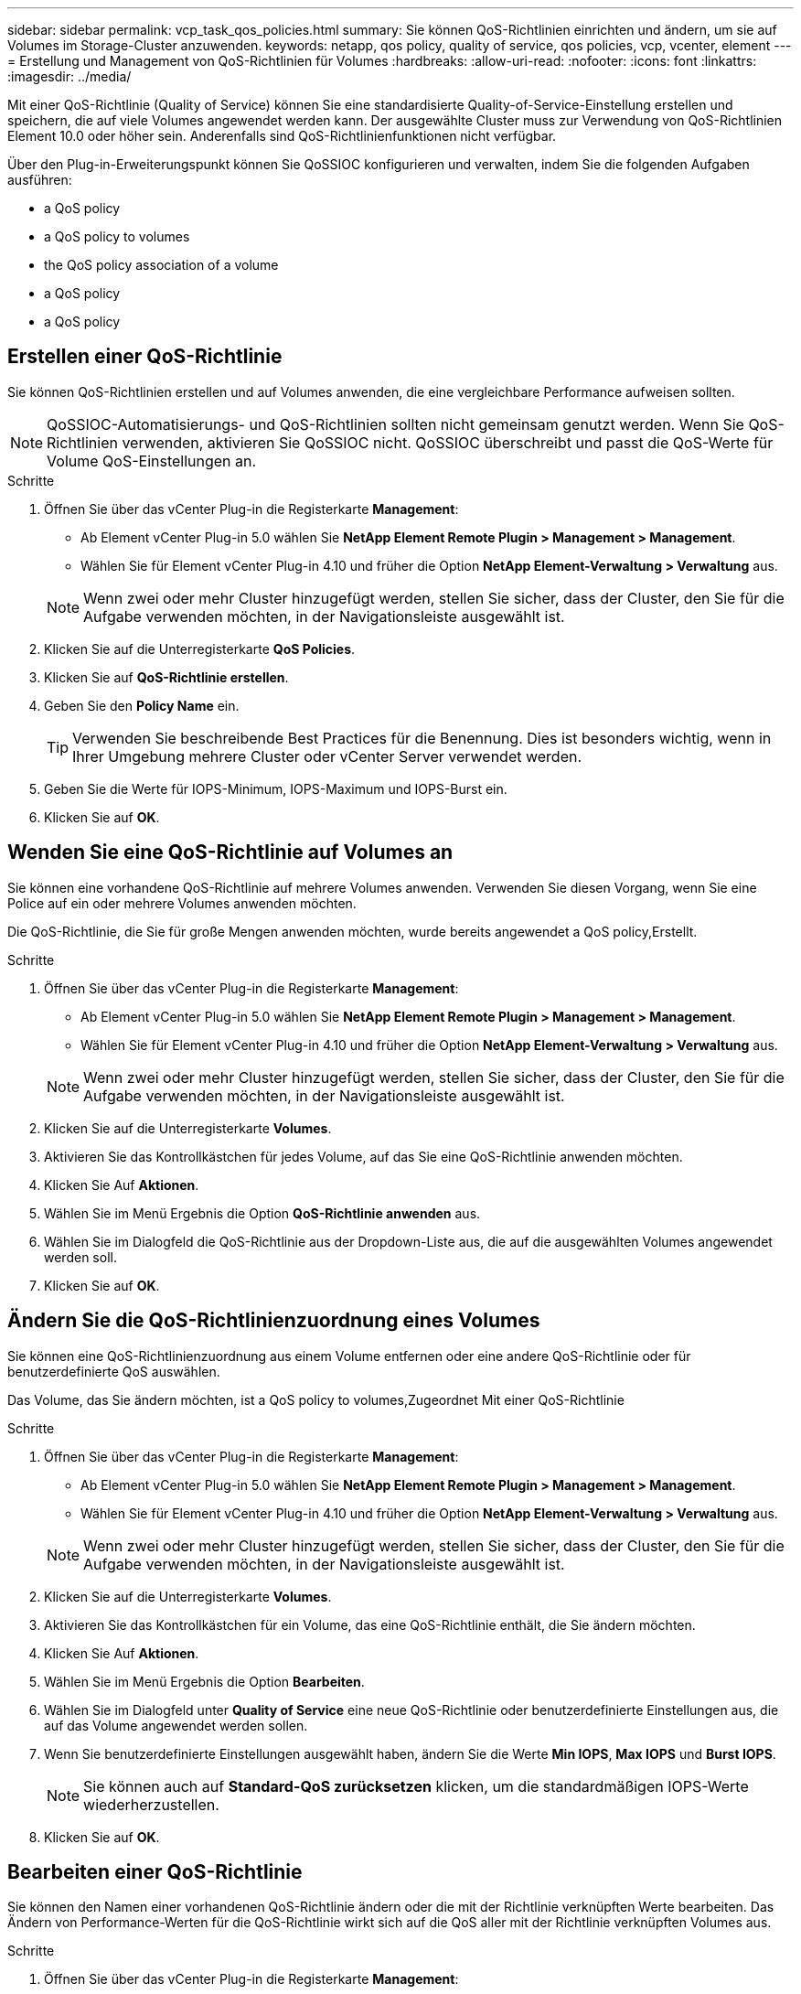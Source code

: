 ---
sidebar: sidebar 
permalink: vcp_task_qos_policies.html 
summary: Sie können QoS-Richtlinien einrichten und ändern, um sie auf Volumes im Storage-Cluster anzuwenden. 
keywords: netapp, qos policy, quality of service, qos policies, vcp, vcenter, element 
---
= Erstellung und Management von QoS-Richtlinien für Volumes
:hardbreaks:
:allow-uri-read: 
:nofooter: 
:icons: font
:linkattrs: 
:imagesdir: ../media/


[role="lead"]
Mit einer QoS-Richtlinie (Quality of Service) können Sie eine standardisierte Quality-of-Service-Einstellung erstellen und speichern, die auf viele Volumes angewendet werden kann. Der ausgewählte Cluster muss zur Verwendung von QoS-Richtlinien Element 10.0 oder höher sein. Anderenfalls sind QoS-Richtlinienfunktionen nicht verfügbar.

Über den Plug-in-Erweiterungspunkt können Sie QoSSIOC konfigurieren und verwalten, indem Sie die folgenden Aufgaben ausführen:

*  a QoS policy
*  a QoS policy to volumes
*  the QoS policy association of a volume
*  a QoS policy
*  a QoS policy




== Erstellen einer QoS-Richtlinie

Sie können QoS-Richtlinien erstellen und auf Volumes anwenden, die eine vergleichbare Performance aufweisen sollten.


NOTE: QoSSIOC-Automatisierungs- und QoS-Richtlinien sollten nicht gemeinsam genutzt werden. Wenn Sie QoS-Richtlinien verwenden, aktivieren Sie QoSSIOC nicht. QoSSIOC überschreibt und passt die QoS-Werte für Volume QoS-Einstellungen an.

.Schritte
. Öffnen Sie über das vCenter Plug-in die Registerkarte *Management*:
+
** Ab Element vCenter Plug-in 5.0 wählen Sie *NetApp Element Remote Plugin > Management > Management*.
** Wählen Sie für Element vCenter Plug-in 4.10 und früher die Option *NetApp Element-Verwaltung > Verwaltung* aus.


+

NOTE: Wenn zwei oder mehr Cluster hinzugefügt werden, stellen Sie sicher, dass der Cluster, den Sie für die Aufgabe verwenden möchten, in der Navigationsleiste ausgewählt ist.

. Klicken Sie auf die Unterregisterkarte *QoS Policies*.
. Klicken Sie auf *QoS-Richtlinie erstellen*.
. Geben Sie den *Policy Name* ein.
+

TIP: Verwenden Sie beschreibende Best Practices für die Benennung. Dies ist besonders wichtig, wenn in Ihrer Umgebung mehrere Cluster oder vCenter Server verwendet werden.

. Geben Sie die Werte für IOPS-Minimum, IOPS-Maximum und IOPS-Burst ein.
. Klicken Sie auf *OK*.




== Wenden Sie eine QoS-Richtlinie auf Volumes an

Sie können eine vorhandene QoS-Richtlinie auf mehrere Volumes anwenden. Verwenden Sie diesen Vorgang, wenn Sie eine Police auf ein oder mehrere Volumes anwenden möchten.

Die QoS-Richtlinie, die Sie für große Mengen anwenden möchten, wurde bereits angewendet  a QoS policy,Erstellt.

.Schritte
. Öffnen Sie über das vCenter Plug-in die Registerkarte *Management*:
+
** Ab Element vCenter Plug-in 5.0 wählen Sie *NetApp Element Remote Plugin > Management > Management*.
** Wählen Sie für Element vCenter Plug-in 4.10 und früher die Option *NetApp Element-Verwaltung > Verwaltung* aus.


+

NOTE: Wenn zwei oder mehr Cluster hinzugefügt werden, stellen Sie sicher, dass der Cluster, den Sie für die Aufgabe verwenden möchten, in der Navigationsleiste ausgewählt ist.

. Klicken Sie auf die Unterregisterkarte *Volumes*.
. Aktivieren Sie das Kontrollkästchen für jedes Volume, auf das Sie eine QoS-Richtlinie anwenden möchten.
. Klicken Sie Auf *Aktionen*.
. Wählen Sie im Menü Ergebnis die Option *QoS-Richtlinie anwenden* aus.
. Wählen Sie im Dialogfeld die QoS-Richtlinie aus der Dropdown-Liste aus, die auf die ausgewählten Volumes angewendet werden soll.
. Klicken Sie auf *OK*.




== Ändern Sie die QoS-Richtlinienzuordnung eines Volumes

Sie können eine QoS-Richtlinienzuordnung aus einem Volume entfernen oder eine andere QoS-Richtlinie oder für benutzerdefinierte QoS auswählen.

Das Volume, das Sie ändern möchten, ist  a QoS policy to volumes,Zugeordnet Mit einer QoS-Richtlinie

.Schritte
. Öffnen Sie über das vCenter Plug-in die Registerkarte *Management*:
+
** Ab Element vCenter Plug-in 5.0 wählen Sie *NetApp Element Remote Plugin > Management > Management*.
** Wählen Sie für Element vCenter Plug-in 4.10 und früher die Option *NetApp Element-Verwaltung > Verwaltung* aus.


+

NOTE: Wenn zwei oder mehr Cluster hinzugefügt werden, stellen Sie sicher, dass der Cluster, den Sie für die Aufgabe verwenden möchten, in der Navigationsleiste ausgewählt ist.

. Klicken Sie auf die Unterregisterkarte *Volumes*.
. Aktivieren Sie das Kontrollkästchen für ein Volume, das eine QoS-Richtlinie enthält, die Sie ändern möchten.
. Klicken Sie Auf *Aktionen*.
. Wählen Sie im Menü Ergebnis die Option *Bearbeiten*.
. Wählen Sie im Dialogfeld unter *Quality of Service* eine neue QoS-Richtlinie oder benutzerdefinierte Einstellungen aus, die auf das Volume angewendet werden sollen.
. Wenn Sie benutzerdefinierte Einstellungen ausgewählt haben, ändern Sie die Werte *Min IOPS*, *Max IOPS* und *Burst IOPS*.
+

NOTE: Sie können auch auf *Standard-QoS zurücksetzen* klicken, um die standardmäßigen IOPS-Werte wiederherzustellen.

. Klicken Sie auf *OK*.




== Bearbeiten einer QoS-Richtlinie

Sie können den Namen einer vorhandenen QoS-Richtlinie ändern oder die mit der Richtlinie verknüpften Werte bearbeiten. Das Ändern von Performance-Werten für die QoS-Richtlinie wirkt sich auf die QoS aller mit der Richtlinie verknüpften Volumes aus.

.Schritte
. Öffnen Sie über das vCenter Plug-in die Registerkarte *Management*:
+
** Ab Element vCenter Plug-in 5.0 wählen Sie *NetApp Element Remote Plugin > Management > Management*.
** Wählen Sie für Element vCenter Plug-in 4.10 und früher die Option *NetApp Element-Verwaltung > Verwaltung* aus.


+

NOTE: Wenn zwei oder mehr Cluster hinzugefügt werden, stellen Sie sicher, dass der Cluster, den Sie für die Aufgabe verwenden möchten, in der Navigationsleiste ausgewählt ist.

. Klicken Sie auf die Unterregisterkarte *QoS Policies*.
. Aktivieren Sie das Kontrollkästchen für die QoS-Richtlinie, die Sie bearbeiten möchten.
. Klicken Sie Auf *Aktionen*.
. Wählen Sie im Menü Ergebnis die Option *Bearbeiten*.
. Ändern Sie im Dialogfeld *QoS-Richtlinie bearbeiten* die folgenden Eigenschaften nach Bedarf:
+
** *Policy Name*: Der benutzerdefinierte Name für die QoS-Richtlinie.
** *Minimum IOPS*: Die Mindestzahl an IOPS für das Volume garantiert.
** *Maximale IOPS*: Die maximale Anzahl von IOPS für das Volume zulässig.
** *Burst IOPS*: Die maximale Anzahl an IOPS über einen kurzen Zeitraum für das Volume zulässig. Standard = 15,000.
+

NOTE: Sie können auch auf Standard-QoS zurücksetzen klicken, um die standardmäßigen IOPS-Werte wiederherzustellen.



. Klicken Sie auf *OK*.




== Löschen einer QoS-Richtlinie

Die QoS-Richtlinie kann gelöscht werden, wenn sie nicht mehr benötigt wird. Wenn Sie eine QoS-Richtlinie löschen, erhalten alle mit der Richtlinie verknüpften Volumes die zuvor von der Richtlinie definierten QoS-Werte, jedoch als individuelle Volume-QoS. Jede Zuordnung zur Richtlinie „Gelöschte QoS“ wird entfernt.

.Schritte
. Öffnen Sie über das vCenter Plug-in die Registerkarte *Management*:
+
** Ab Element vCenter Plug-in 5.0 wählen Sie *NetApp Element Remote Plugin > Management > Management*.
** Wählen Sie für Element vCenter Plug-in 4.10 und früher die Option *NetApp Element-Verwaltung > Verwaltung* aus.


+

NOTE: Wenn zwei oder mehr Cluster hinzugefügt werden, stellen Sie sicher, dass der Cluster, den Sie für die Aufgabe verwenden möchten, in der Navigationsleiste ausgewählt ist.

. Klicken Sie auf die Unterregisterkarte *QoS Policies*.
. Aktivieren Sie das Kontrollkästchen für die QoS-Richtlinie, die Sie löschen möchten.
. Klicken Sie Auf *Aktionen*.
. Wählen Sie im Menü Ergebnis die Option *Löschen* aus.
. Bestätigen Sie die Aktion.




== Weitere Informationen

* https://docs.netapp.com/us-en/hci/index.html["NetApp HCI-Dokumentation"^]
* https://www.netapp.com/data-storage/solidfire/documentation["Seite „SolidFire und Element Ressourcen“"^]

